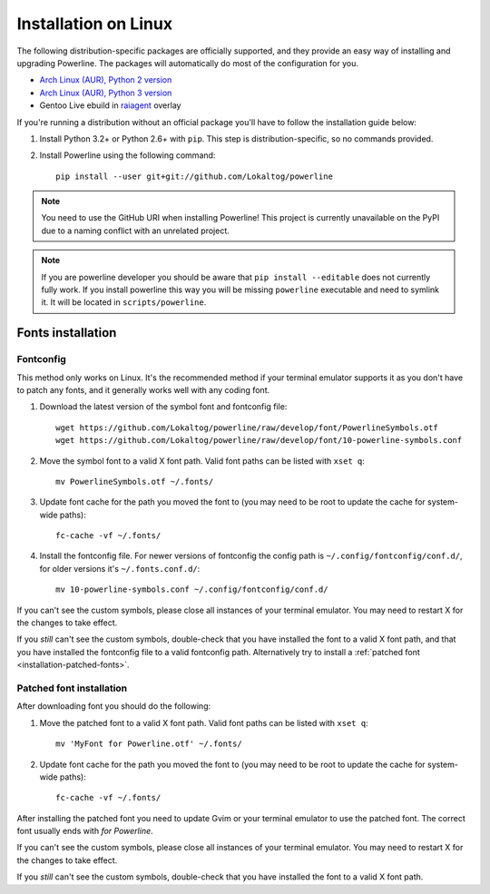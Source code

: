 *********************
Installation on Linux
*********************

The following distribution-specific packages are officially supported, and they 
provide an easy way of installing and upgrading Powerline. The packages will 
automatically do most of the configuration for you.

* `Arch Linux (AUR), Python 2 version <https://aur.archlinux.org/packages/python2-powerline-git/>`_
* `Arch Linux (AUR), Python 3 version <https://aur.archlinux.org/packages/python-powerline-git/>`_
* Gentoo Live ebuild in `raiagent <https://github.com/leycec/raiagent>`_ overlay

If you're running a distribution without an official package you'll have to 
follow the installation guide below:

1. Install Python 3.2+ or Python 2.6+ with ``pip``. This step is 
   distribution-specific, so no commands provided.
2. Install Powerline using the following command::

       pip install --user git+git://github.com/Lokaltog/powerline

.. note:: You need to use the GitHub URI when installing Powerline! This 
   project is currently unavailable on the PyPI due to a naming conflict 
   with an unrelated project.

.. note:: If you are powerline developer you should be aware that ``pip install 
   --editable`` does not currently fully work. If you
   install powerline this way you will be missing ``powerline`` executable and 
   need to symlink it. It will be located in ``scripts/powerline``.

Fonts installation
==================

Fontconfig
----------

This method only works on Linux. It's the recommended method if your 
terminal emulator supports it as you don't have to patch any fonts, and it 
generally works well with any coding font.

#. Download the latest version of the symbol font and fontconfig file::

      wget https://github.com/Lokaltog/powerline/raw/develop/font/PowerlineSymbols.otf
      wget https://github.com/Lokaltog/powerline/raw/develop/font/10-powerline-symbols.conf

#. Move the symbol font to a valid X font path. Valid font paths can be 
   listed with ``xset q``::

      mv PowerlineSymbols.otf ~/.fonts/

#. Update font cache for the path you moved the font to (you may need to be 
   root to update the cache for system-wide paths)::

      fc-cache -vf ~/.fonts/

#. Install the fontconfig file. For newer versions of fontconfig the config 
   path is ``~/.config/fontconfig/conf.d/``, for older versions it's  
   ``~/.fonts.conf.d/``::

      mv 10-powerline-symbols.conf ~/.config/fontconfig/conf.d/

If you can't see the custom symbols, please close all instances of your 
terminal emulator. You may need to restart X for the changes to take
effect.

If you *still* can't see the custom symbols, double-check that you have 
installed the font to a valid X font path, and that you have installed the 
fontconfig file to a valid fontconfig path. Alternatively try to install 
a :ref:`patched font <installation-patched-fonts>`.

Patched font installation
-------------------------

After downloading font you should do the following:

#. Move the patched font to a valid X font path. Valid font paths can be 
   listed with ``xset q``::

      mv 'MyFont for Powerline.otf' ~/.fonts/

#. Update font cache for the path you moved the font to (you may need to be 
   root to update the cache for system-wide paths)::

      fc-cache -vf ~/.fonts/

After installing the patched font you need to update Gvim or your terminal 
emulator to use the patched font. The correct font usually ends with *for 
Powerline*.

If you can't see the custom symbols, please close all instances of your 
terminal emulator. You may need to restart X for the changes to take
effect.

If you *still* can't see the custom symbols, double-check that you have 
installed the font to a valid X font path.
